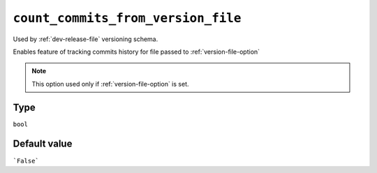 .. _count-commits-option
``count_commits_from_version_file``
~~~~~~~~~~~~~~~~~~~~~~~~~~~~~~~~~~~

Used by :ref:`dev-release-file` versioning schema.

Enables feature of tracking commits history for file passed to :ref:`version-file-option`

.. note::

    This option used only if :ref:`version-file-option` is set.

Type
^^^^^
``bool``

Default value
^^^^^^^^^^^^^
```False```
